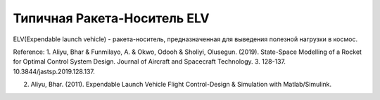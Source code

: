 Типичная Ракета-Носитель ELV
========================================

ELV(Expendable launch vehicle) - ракета-носитель, предназначенная для выведения полезной нагрузки в космос.

.. image:: img/evl.png
  :width: 400
  :alt: Expendable launch vehicle

Reference:
1.  Aliyu, Bhar & Funmilayo, A. & Okwo, Odooh & Sholiyi, Olusegun. (2019). State-Space Modelling of a Rocket for Optimal Control System Design. Journal of Aircraft and Spacecraft Technology. 3. 128-137. 10.3844/jastsp.2019.128.137.

2. Aliyu, Bhar. (2011). Expendable Launch Vehicle Flight Control-Design & Simulation with Matlab/Simulink. 